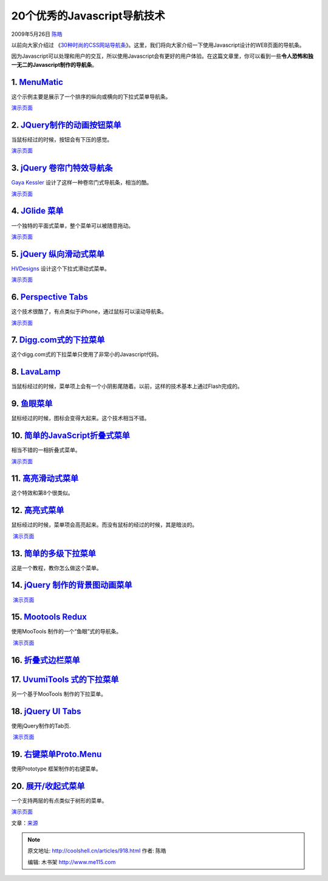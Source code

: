 .. _articles918:

20个优秀的Javascript导航技术
============================

2009年5月26日 `陈皓 <http://coolshell.cn/articles/author/haoel>`__

以前向大家介绍过 《\ `30种时尚的CSS网站导航条 <http://coolshell.cn/articles/562.html>`__\ 》。这里，我们将向大家介绍一下使用Javascript设计的WEB页面的导航条。

因为Javascript可以处理和用户的交互，所以使用Javascript会有更好的用户体验。在这篇文章里，你可以看到一些\ **令人恐怖和独一无二的Javascript制作的导航条**\ 。

1. `MenuMatic <http://greengeckodesign.com/projects/menumatic.aspx>`__
~~~~~~~~~~~~~~~~~~~~~~~~~~~~~~~~~~~~~~~~~~~~~~~~~~~~~~~~~~~~~~~~~~~~~~

这个示例主要是展示了一个排序的纵向或横向的下拉式菜单导航条。

|menumatic|

`演示页面 <http://greengeckodesign.com/projects/menumatic/examples/vertical/>`__

2. `JQuery制作的动画按钮菜单 <http://www.shopdev.co.uk/blog/animated-menus-using-jquery/>`__
~~~~~~~~~~~~~~~~~~~~~~~~~~~~~~~~~~~~~~~~~~~~~~~~~~~~~~~~~~~~~~~~~~~~~~~~~~~~~~~~~~~~~~~~~~~~

当鼠标经过的时候，按钮会有下压的感觉。

|Animated Menu using jQuery|

`演示页面 <http://www.shopdev.co.uk/blog/menuDemo.html>`__

3. `jQuery 卷帘门特效导航条 <http://www.gayadesign.com/diy/jquery-convertion-garagedoor-effect-using-javascript/>`__
~~~~~~~~~~~~~~~~~~~~~~~~~~~~~~~~~~~~~~~~~~~~~~~~~~~~~~~~~~~~~~~~~~~~~~~~~~~~~~~~~~~~~~~~~~~~~~~~~~~~~~~~~~~~~~~~~~~~

`Gaya Kessler <http://www.gayadesign.com/about/>`__
设计了这样一种卷帘门式导航条，相当的酷。

|Garagedoor Effect using jQuery|

`演示页面 <http://www.gayadesign.com/scripts/jquerygaragedoor/>`__

4. `JGlide 菜单 <http://sonicradish.com/labs/jGlideMenu/current/?src=ASL_LAB>`__
~~~~~~~~~~~~~~~~~~~~~~~~~~~~~~~~~~~~~~~~~~~~~~~~~~~~~~~~~~~~~~~~~~~~~~~~~~~~~~~~

一个独特的平面式菜单，整个菜单可以被随意拖动。

|JGlide Menu|

`演示页面 <http://sonicradish.com/labs/jGlideMenu/current/static_demo.html>`__

5. `jQuery 纵向滑动式菜单 <http://hv-designs.co.uk/2009/02/17/sliding-jquery-menu/>`__
~~~~~~~~~~~~~~~~~~~~~~~~~~~~~~~~~~~~~~~~~~~~~~~~~~~~~~~~~~~~~~~~~~~~~~~~~~~~~~~~~~~~~~

`HVDesigns <http://hv-designs.co.uk/>`__ 设计这个下拉式滑动式菜单。

|Sliding jQuery Menu|

`演示页面 <http://www.hv-designs.co.uk/tutorials/sliding_menu/sliding_menu.html>`__

6. `Perspective Tabs <http://www.mattweltman.com/sliding_tabs.html>`__
~~~~~~~~~~~~~~~~~~~~~~~~~~~~~~~~~~~~~~~~~~~~~~~~~~~~~~~~~~~~~~~~~~~~~~

这个技术很酷了，有点类似于iPhone，通过鼠标可以滚动导航条。

|Perspective Tabs|

`演示页面 <http://www.mattweltman.com/sliding_tabs.html>`__

7. `Digg.com式的下拉菜单 <http://woork.blogspot.com/2008/01/simple-css-vertical-menu-digg-like.html>`__
~~~~~~~~~~~~~~~~~~~~~~~~~~~~~~~~~~~~~~~~~~~~~~~~~~~~~~~~~~~~~~~~~~~~~~~~~~~~~~~~~~~~~~~~~~~~~~~~~~~~~~~

这个digg.com式的下拉菜单只使用了非常小的Javascript代码。

|Vertical Digg-like Menu|

8. `LavaLamp <http://www.gmarwaha.com/blog/2007/08/23/lavalamp-for-jquery-lovers/>`__
~~~~~~~~~~~~~~~~~~~~~~~~~~~~~~~~~~~~~~~~~~~~~~~~~~~~~~~~~~~~~~~~~~~~~~~~~~~~~~~~~~~~~

当鼠标经过的时候，菜单项上会有一个小阴影尾随着。以前，这样的技术基本上通过Flash完成的。

|LavaLamp|

9. `鱼眼菜单 <http://marcgrabanski.com/pages/code/fisheye-menu>`__
~~~~~~~~~~~~~~~~~~~~~~~~~~~~~~~~~~~~~~~~~~~~~~~~~~~~~~~~~~~~~~~~~~

鼠标经过的时候，图标会变得大起来。这个技术相当不错。

|Fisheye Menu|

10. `简单的JavaScript折叠式菜单 <http://www.dezinerfolio.com/2007/07/19/simple-javascript-accordions/>`__
~~~~~~~~~~~~~~~~~~~~~~~~~~~~~~~~~~~~~~~~~~~~~~~~~~~~~~~~~~~~~~~~~~~~~~~~~~~~~~~~~~~~~~~~~~~~~~~~~~~~~~~~~

相当不错的一相折叠式菜单。

|Simple JavaScript Accordions|

`演示页面 <http://www.dezinerfolio.com/wp-content/uploads/accordemo/01.html>`__

11. `高亮滑动式菜单 <http://www.leigeber.com/2008/05/sliding-javascript-menu-highlight-1kb/>`__
~~~~~~~~~~~~~~~~~~~~~~~~~~~~~~~~~~~~~~~~~~~~~~~~~~~~~~~~~~~~~~~~~~~~~~~~~~~~~~~~~~~~~~~~~~~~~~~

这个特效和第8个很类似。

|Sliding JavaScript Menu Highlight|

12. `高亮式菜单 <http://css-tricks.com/learning-jquery-fading-menu-replacing-content/>`__
~~~~~~~~~~~~~~~~~~~~~~~~~~~~~~~~~~~~~~~~~~~~~~~~~~~~~~~~~~~~~~~~~~~~~~~~~~~~~~~~~~~~~~~~~

鼠标经过的时候，菜单项会高亮起来。而没有鼠标的经过的时候，其是暗淡的。

|Fading Menu - Replacing Content|

 `演示页面 <http://css-tricks.com/examples/MenuFader/>`__

13. `简单的多级下拉菜单 <http://javascript-array.com/scripts/simple_drop_down_menu/>`__
~~~~~~~~~~~~~~~~~~~~~~~~~~~~~~~~~~~~~~~~~~~~~~~~~~~~~~~~~~~~~~~~~~~~~~~~~~~~~~~~~~~~~~~

这是一个教程，教你怎么做这个菜单。

|Simple Multi-level Drop-Down Menu|

14. `jQuery 制作的背景图动画菜单 <http://snook.ca/archives/javascript/jquery-bg-image-animations/>`__
~~~~~~~~~~~~~~~~~~~~~~~~~~~~~~~~~~~~~~~~~~~~~~~~~~~~~~~~~~~~~~~~~~~~~~~~~~~~~~~~~~~~~~~~~~~~~~~~~~~~~

|Using jQuery for Background Image Animations|

 `演示页面 <http://snook.ca/technical/jquery-bg/>`__

15. `Mootools Redux <http://www.chromasynthetic.com/blog/mootools-demo-redux/57/>`__
~~~~~~~~~~~~~~~~~~~~~~~~~~~~~~~~~~~~~~~~~~~~~~~~~~~~~~~~~~~~~~~~~~~~~~~~~~~~~~~~~~~~

使用MooTools 制作的一个“鱼眼”式的导航条。

|Mootools Redux|

 `演示页面 <http://www.chromasynthetic.com/blog/uploads/mootools_nav_example.html>`__

16. `折叠式边栏菜单 <http://berndmatzner.de/jquery/hoveraccordion/>`__
~~~~~~~~~~~~~~~~~~~~~~~~~~~~~~~~~~~~~~~~~~~~~~~~~~~~~~~~~~~~~~~~~~~~~~

|Using jQuery for Background Image Animations|

17. `UvumiTools 式的下拉菜单 <http://tools.uvumi.com/dropdown.html>`__
~~~~~~~~~~~~~~~~~~~~~~~~~~~~~~~~~~~~~~~~~~~~~~~~~~~~~~~~~~~~~~~~~~~~~~

另一个基于MooTools 制作的下拉菜单。

|UvumiTools Dropdown Menu|

18. `jQuery UI Tabs <http://stilbuero.de/jquery/tabs_3/>`__
~~~~~~~~~~~~~~~~~~~~~~~~~~~~~~~~~~~~~~~~~~~~~~~~~~~~~~~~~~~

使用jQuery制作的Tab页.

|jQuery UI Tabs|

 `演示页面 <http://stilbuero.de/jquery/tabs_3/>`__

19. `右键菜单Proto.Menu <http://yura.thinkweb2.com/scripting/contextMenu/>`__
~~~~~~~~~~~~~~~~~~~~~~~~~~~~~~~~~~~~~~~~~~~~~~~~~~~~~~~~~~~~~~~~~~~~~~~~~~~~~

使用Prototype 框架制作的右键菜单。

|Proto.Menu: Right Click Menu|

20. `展开/收起式菜单 <http://www.456bereastreet.com/archive/200705/accessible_expanding_and_collapsing_menu/>`__
~~~~~~~~~~~~~~~~~~~~~~~~~~~~~~~~~~~~~~~~~~~~~~~~~~~~~~~~~~~~~~~~~~~~~~~~~~~~~~~~~~~~~~~~~~~~~~~~~~~~~~~~~~~~~~~~

一个支持两层的有点类似于树形的菜单。

|Accessible Expanding and Collapsing menu|

`演示页面 <http://www.456bereastreet.com/lab/accessible-expanding-collapsing-menu/>`__

文章：\ `来源 <http://sixrevisions.com/javascript/20-excellent-javascript-navigation-techniques-and-examples/>`__

.. |menumatic| image:: /coolshell/static/20140922094959298000.jpg
   :target: http://greengeckodesign.com/projects/menumatic/examples/vertical/
.. |Animated Menu using jQuery| image:: /coolshell/static/20140922095000478000.jpg
   :target: http://www.shopdev.co.uk/blog/menuDemo.html
.. |Garagedoor Effect using jQuery| image:: /coolshell/static/20140922095001045000.jpg
   :target: http://www.gayadesign.com/scripts/jquerygaragedoor/
.. |JGlide Menu| image:: /coolshell/static/20140922095001633000.jpg
   :target: http://sonicradish.com/labs/jGlideMenu/current/static_demo.html
.. |Sliding jQuery Menu| image:: /coolshell/static/20140922095002345000.jpg
   :target: http://www.hv-designs.co.uk/tutorials/sliding_menu/sliding_menu.html
.. |Perspective Tabs| image:: /coolshell/static/20140922095003383000.jpg
   :target: http://www.mattweltman.com/sliding_tabs.html
.. |Vertical Digg-like Menu| image:: /coolshell/static/20140922095004635000.jpg
   :target: http://woork.blogspot.com/2008/01/simple-css-vertical-menu-digg-like.html
.. |LavaLamp| image:: /coolshell/static/20140922095005203000.jpg
   :target: http://www.gmarwaha.com/blog/2007/08/23/lavalamp-for-jquery-lovers/
.. |Fisheye Menu| image:: /coolshell/static/20140922095005785000.jpg
   :target: http://marcgrabanski.com/pages/code/fisheye-menu
.. |Simple JavaScript Accordions| image:: /coolshell/static/20140922095006515000.jpg
   :target: http://www.dezinerfolio.com/wp-content/uploads/accordemo/01.html
.. |Sliding JavaScript Menu Highlight| image:: /coolshell/static/20140922095007273000.jpg
   :target: http://www.leigeber.com/2008/05/sliding-javascript-menu-highlight-1kb/
.. |Fading Menu - Replacing Content| image:: /coolshell/static/20140922095008005000.jpg
   :target: http://css-tricks.com/examples/MenuFader/
.. |Simple Multi-level Drop-Down Menu| image:: /coolshell/static/20140922095008554000.jpg
   :target: http://javascript-array.com/scripts/simple_drop_down_menu/
.. |Using jQuery for Background Image Animations| image:: /coolshell/static/20140922095009678000.jpg
   :target: http://snook.ca/technical/jquery-bg/
.. |Mootools Redux| image:: /coolshell/static/20140922095010430000.jpg
   :target: http://www.chromasynthetic.com/blog/uploads/mootools_nav_example.html
.. |Using jQuery for Background Image Animations| image:: /coolshell/static/20140922095011004000.jpg
   :target: http://berndmatzner.de/jquery/hoveraccordion/
.. |UvumiTools Dropdown Menu| image:: /coolshell/static/20140922095011699000.jpg
   :target: http://tools.uvumi.com/dropdown.html
.. |jQuery UI Tabs| image:: /coolshell/static/20140922095012495000.jpg
   :target: http://stilbuero.de/jquery/tabs_3/
.. |Proto.Menu: Right Click Menu| image:: /coolshell/static/20140922095013206000.jpg
   :target: http://yura.thinkweb2.com/scripting/contextMenu/
.. |Accessible Expanding and Collapsing menu| image:: /coolshell/static/20140922095013846000.jpg
   :target: http://www.456bereastreet.com/lab/accessible-expanding-collapsing-menu/
.. |image26| image:: /coolshell/static/20140922095014634000.jpg

.. note::
    原文地址: http://coolshell.cn/articles/918.html 
    作者: 陈皓 

    编辑: 木书架 http://www.me115.com